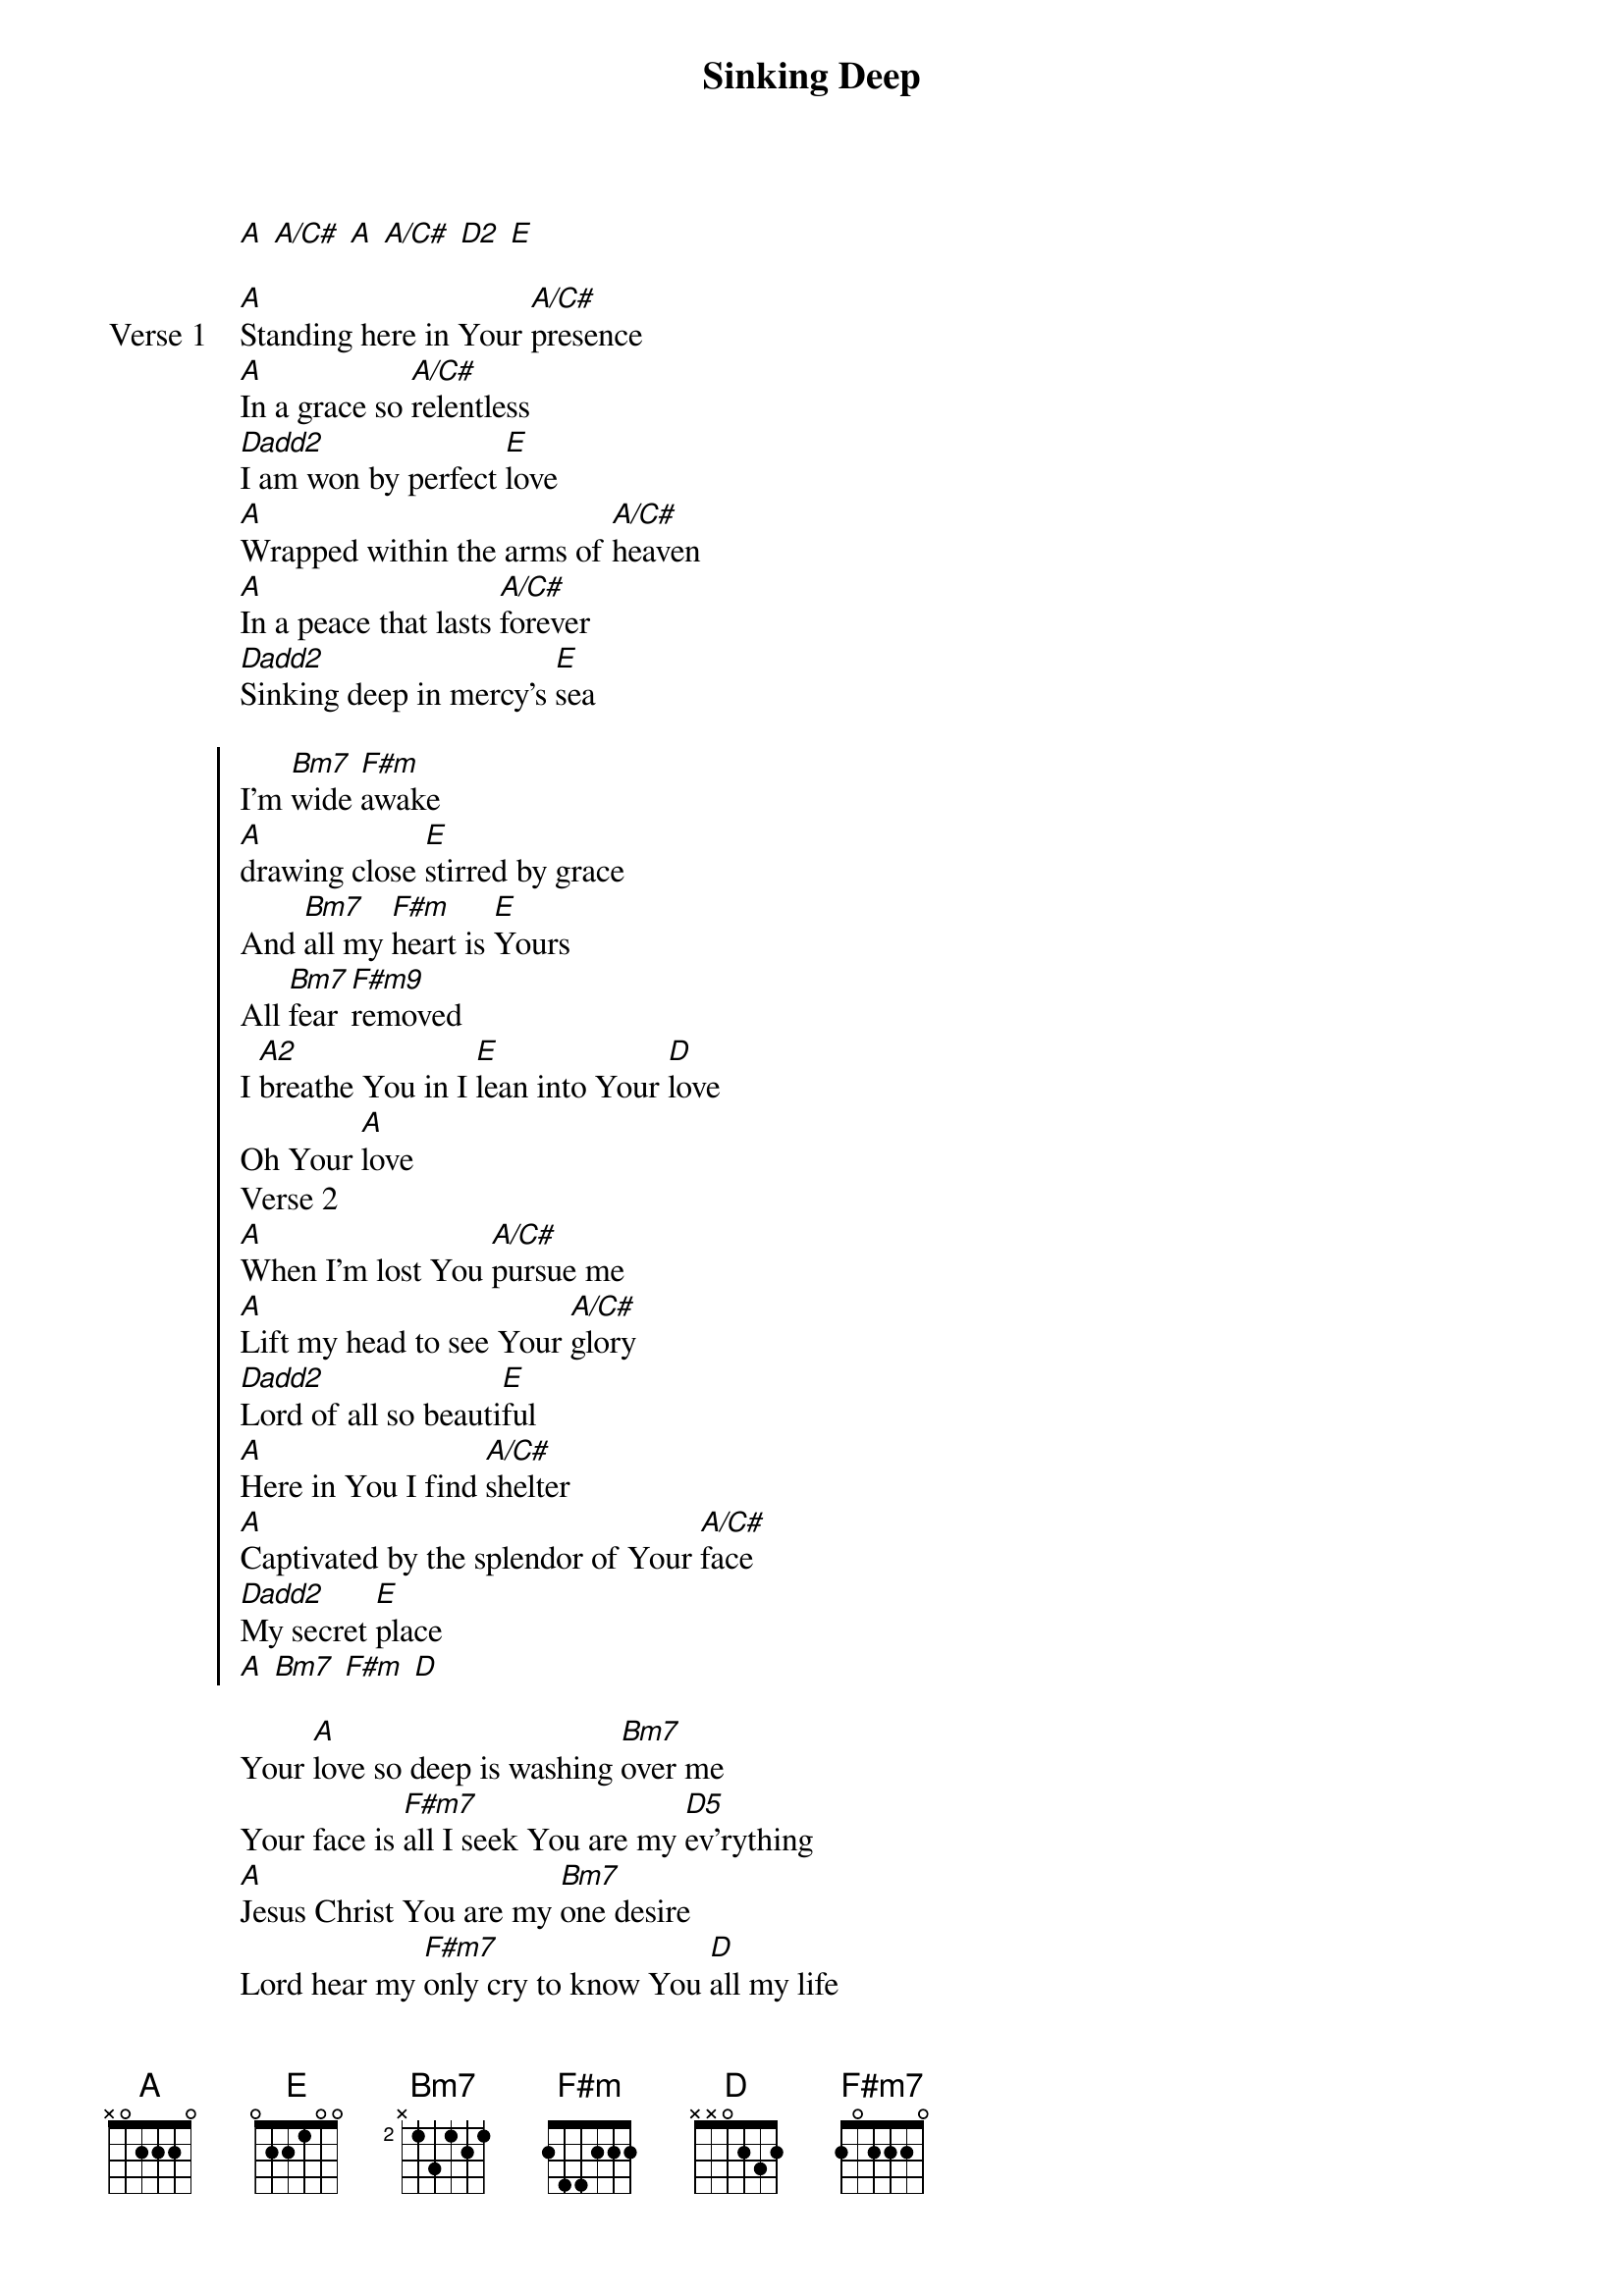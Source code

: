{title: Sinking Deep}
{artist: Hillsong Worship}
{key: A}

{start_of_verse}
[A] [A/C#] [A] [A/C#] [D2] [E]
{end_of_verse}

{start_of_verse: Verse 1}
[A]Standing here in Your [A/C#]presence
[A]In a grace so [A/C#]relentless
[Dadd2]I am won by perfect [E]love
[A]Wrapped within the arms of [A/C#]heaven
[A]In a peace that lasts [A/C#]forever
[Dadd2]Sinking deep in mercy's [E]sea
{end_of_verse}

{start_of_chorus}
I'm [Bm7]wide [F#m]awake
[A]drawing close [E]stirred by grace
And [Bm7]all my [F#m]heart is [E]Yours
All [Bm7]fear [F#m9]removed
I [A2]breathe You in I [E]lean into Your [D]love
Oh Your [A]love
Verse 2
[A]When I'm lost You [A/C#]pursue me
[A]Lift my head to see Your [A/C#]glory
[Dadd2]Lord of all so beauti[E]ful
[A]Here in You I find [A/C#]shelter
[A]Captivated by the splendor of Your [A/C#]face
[Dadd2]My secret [E]place
[A] [Bm7] [F#m] [D]
{end_of_chorus}

{start_of_bridge}
Your [A]love so deep is washing [Bm7]over me
Your face is [F#m7]all I seek You are my [D5]ev'rything
[A]Jesus Christ You are my [Bm7]one desire
Lord hear my [F#m7]only cry to know You [D]all my life
{end_of_bridge}
